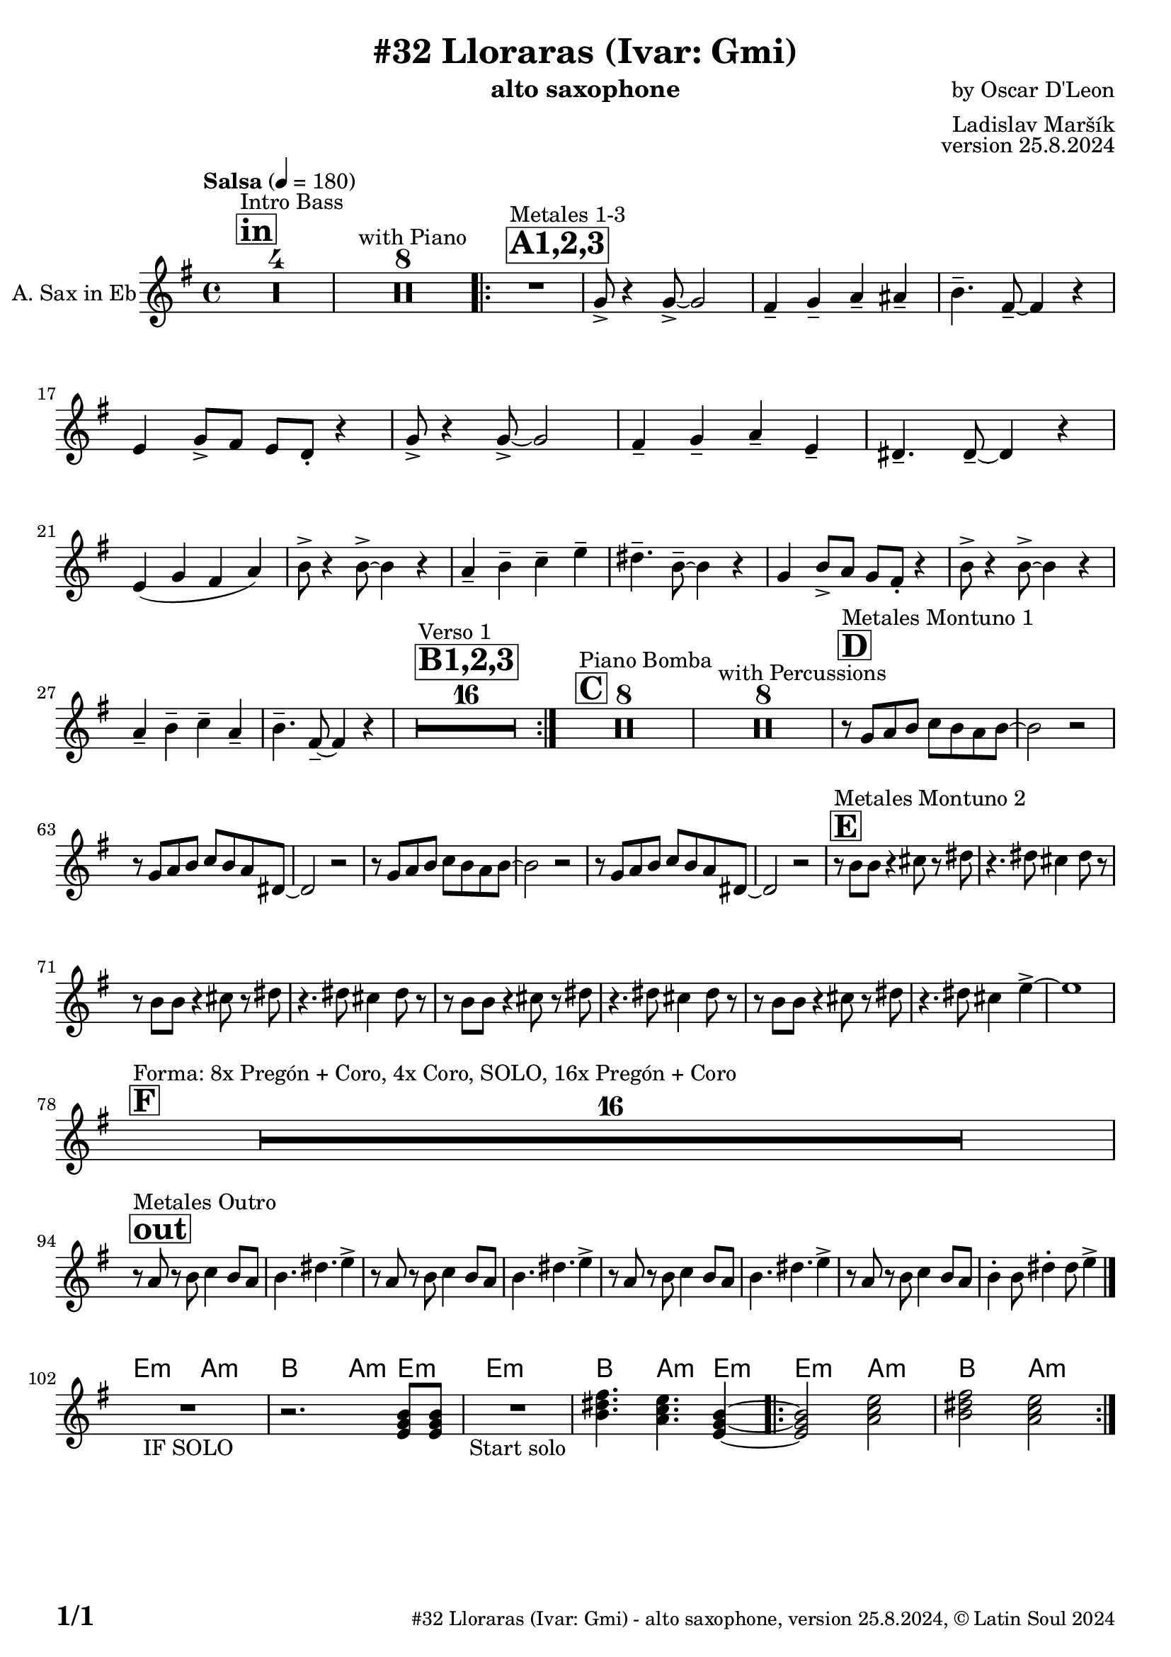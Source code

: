 \version "2.24.4"

% Sheet revision 2022_09

\header {
  title = "#32 Lloraras (Ivar: Gmi)"
  instrument = "alto saxophone"
  composer = "by Oscar D'Leon"
  arranger = "Ladislav Maršík"
  opus = "version 25.8.2024"
    copyright = "© Latin Soul 2024"
}

inst =
#(define-music-function
  (string)
  (string?)
  #{ <>^\markup \abs-fontsize #16 \bold \box #string #})

makePercent = #(define-music-function (note) (ly:music?)
                 (make-music 'PercentEvent 'length (ly:music-length note)))

#(define (test-stencil grob text)
   (let* ((orig (ly:grob-original grob))
          (siblings (ly:spanner-broken-into orig)) ; have we been split?
          (refp (ly:grob-system grob))
          (left-bound (ly:spanner-bound grob LEFT))
          (right-bound (ly:spanner-bound grob RIGHT))
          (elts-L (ly:grob-array->list (ly:grob-object left-bound 'elements)))
          (elts-R (ly:grob-array->list (ly:grob-object right-bound 'elements)))
          (break-alignment-L
           (filter
            (lambda (elt) (grob::has-interface elt 'break-alignment-interface))
            elts-L))
          (break-alignment-R
           (filter
            (lambda (elt) (grob::has-interface elt 'break-alignment-interface))
            elts-R))
          (break-alignment-L-ext (ly:grob-extent (car break-alignment-L) refp X))
          (break-alignment-R-ext (ly:grob-extent (car break-alignment-R) refp X))
          (num
           (markup text))
          (num
           (if (or (null? siblings)
                   (eq? grob (car siblings)))
               num
               (make-parenthesize-markup num)))
          (num (grob-interpret-markup grob num))
          (num-stil-ext-X (ly:stencil-extent num X))
          (num-stil-ext-Y (ly:stencil-extent num Y))
          (num (ly:stencil-aligned-to num X CENTER))
          (num
           (ly:stencil-translate-axis
            num
            (+ (interval-length break-alignment-L-ext)
               (* 0.5
                  (- (car break-alignment-R-ext)
                     (cdr break-alignment-L-ext))))
            X))
          (bracket-L
           (markup
            #:path
            0.1 ; line-thickness
            `((moveto 0.5 ,(* 0.5 (interval-length num-stil-ext-Y)))
              (lineto ,(* 0.5
                          (- (car break-alignment-R-ext)
                             (cdr break-alignment-L-ext)
                             (interval-length num-stil-ext-X)))
                      ,(* 0.5 (interval-length num-stil-ext-Y)))
              (closepath)
              (rlineto 0.0
                       ,(if (or (null? siblings) (eq? grob (car siblings)))
                            -1.0 0.0)))))
          (bracket-R
           (markup
            #:path
            0.1
            `((moveto ,(* 0.5
                          (- (car break-alignment-R-ext)
                             (cdr break-alignment-L-ext)
                             (interval-length num-stil-ext-X)))
                      ,(* 0.5 (interval-length num-stil-ext-Y)))
              (lineto 0.5
                      ,(* 0.5 (interval-length num-stil-ext-Y)))
              (closepath)
              (rlineto 0.0
                       ,(if (or (null? siblings) (eq? grob (last siblings)))
                            -1.0 0.0)))))
          (bracket-L (grob-interpret-markup grob bracket-L))
          (bracket-R (grob-interpret-markup grob bracket-R))
          (num (ly:stencil-combine-at-edge num X LEFT bracket-L 0.4))
          (num (ly:stencil-combine-at-edge num X RIGHT bracket-R 0.4)))
     num))

#(define-public (Measure_attached_spanner_engraver context)
   (let ((span '())
         (finished '())
         (event-start '())
         (event-stop '()))
     (make-engraver
      (listeners ((measure-counter-event engraver event)
                  (if (= START (ly:event-property event 'span-direction))
                      (set! event-start event)
                      (set! event-stop event))))
      ((process-music trans)
       (if (ly:stream-event? event-stop)
           (if (null? span)
               (ly:warning "You're trying to end a measure-attached spanner but you haven't started one.")
               (begin (set! finished span)
                 (ly:engraver-announce-end-grob trans finished event-start)
                 (set! span '())
                 (set! event-stop '()))))
       (if (ly:stream-event? event-start)
           (begin (set! span (ly:engraver-make-grob trans 'MeasureCounter event-start))
             (set! event-start '()))))
      ((stop-translation-timestep trans)
       (if (and (ly:spanner? span)
                (null? (ly:spanner-bound span LEFT))
                (moment<=? (ly:context-property context 'measurePosition) ZERO-MOMENT))
           (ly:spanner-set-bound! span LEFT
                                  (ly:context-property context 'currentCommandColumn)))
       (if (and (ly:spanner? finished)
                (moment<=? (ly:context-property context 'measurePosition) ZERO-MOMENT))
           (begin
            (if (null? (ly:spanner-bound finished RIGHT))
                (ly:spanner-set-bound! finished RIGHT
                                       (ly:context-property context 'currentCommandColumn)))
            (set! finished '())
            (set! event-start '())
            (set! event-stop '()))))
      ((finalize trans)
       (if (ly:spanner? finished)
           (begin
            (if (null? (ly:spanner-bound finished RIGHT))
                (set! (ly:spanner-bound finished RIGHT)
                      (ly:context-property context 'currentCommandColumn)))
            (set! finished '())))
       (if (ly:spanner? span)
           (begin
            (ly:warning "I think there's a dangling measure-attached spanner :-(")
            (ly:grob-suicide! span)
            (set! span '())))))))

\layout {
  \context {
    \Staff
    \consists #Measure_attached_spanner_engraver
    \override MeasureCounter.font-encoding = #'latin1
    \override MeasureCounter.font-size = 0
    \override MeasureCounter.outside-staff-padding = 2
    \override MeasureCounter.outside-staff-horizontal-padding = #0
  }
}

repeatBracket = #(define-music-function
                  (parser location N note)
                  (number? ly:music?)
                  #{
                    \override Staff.MeasureCounter.stencil =
                    #(lambda (grob) (test-stencil grob #{ #(string-append(number->string N) "x") #} ))
                    \startMeasureCount
                    \repeat volta #N { $note }
                    \stopMeasureCount
                  #}
                  )

Sax = \new Voice
\transpose c a,
\relative c'' {
  \set Staff.instrumentName = \markup {
    \center-align { "A. Sax in Eb" }
  }
  \set Staff.midiInstrument = "trumpet"
  \set Staff.midiMaximumVolume = #1.0

  \key g \minor
  \time 4/4
  \tempo "Salsa" 4 = 180
  
       \inst "in"
  s1*0 ^\markup { "Intro Bass" }
  R1*4
    s1*0 ^\markup { "with Piano" }
      R1*8
      
      \inst "A1,2,3"
          s1*0 ^\markup { "Metales 1-3" }
          
          \repeat volta 3 {
      R1 |
      bes8 -> r4 bes8 -> ~ bes2 |
      a4 -- bes -- c -- cis -- |
      d4. -- a8 -- ~ a4 r |
      g4 bes8 -> a g f -. r4 |
      bes8 -> r4 bes8 -> ~ bes2 |
      a4 -- bes -- c -- g -- |
      fis4. -- fis8 -- ~ fis4 r | \break
      g4 ( bes a c ) |
           d8 -> r4 d8 -> ~ d4 r |
      c4 -- d -- es -- g -- |
      fis4. -- d8 -- ~ d4 r |
      bes4 d8 -> c bes a -. r4 |
      d8 -> r4 d8 -> ~ d4 r |
      c4 -- d -- es -- c -- |
      d4. -- a8 -- ~ a4 r |

\inst "B1,2,3"
s1*0 ^\markup { "Verso 1" }
       R1*16 | 
          }
       
       \inst "C"
       s1*0 ^\markup { "Piano Bomba" }
              R1*8 | 

       s1*0 ^\markup { "with Percussions" }
              R1*8 | 
                                  \inst "D"
                     s1*0 ^\markup { "Metales Montuno 1" }
             r8 bes c d es d c d ~ |
             d2 r2 |
                          r8 bes c d es d c fis, ~ |
             fis2 r2 |
             
             r8 bes c d es d c d ~ |
             d2 r2 |
                          r8 bes c d es d c fis, ~ |
             fis2 r2 |
                    \inst "E"
                                  s1*0 ^\markup { "Metales Montuno 2" }
             r8 d' d r4 e8 r fis |
             r4. fis8 e4 fis8 r |
                          r8 d d r4 e8 r fis |
             r4. fis8 e4 fis8 r |
                          r8 d d r4 e8 r fis |
             r4. fis8 e4 fis8 r |
                          r8 d d r4 e8 r fis |
             r4. fis8 e4 g4 -> ~ |
             g1 | \break
                    \inst "F"
       s1*0 ^\markup { "Forma: 8x Pregón + Coro, 4x Coro, SOLO, 16x Pregón + Coro" }
              R1*16 | \break
              
          \inst "out"
          s1*0 ^\markup { "Metales Outro" }
          r8 c, r d es4 d8 c |
          d4. fis4. g4 -> |
                    r8 c, r d es4 d8 c |
          d4. fis4. g4 -> |
                        r8 c, r d es4 d8 c |
          d4. fis4. g4 -> |
                        r8 c, r d es4 d8 c |
          d4 -. d8 fis4 -. fis8 g4 -> | \break
  \bar "|."
          


   \chordmode {
   R1 _\markup { "IF SOLO" } |
   r2. g8:m g:m |
   }


\chordmode {
   R1 _\markup { "Start solo" } |
   d'4. c'4.:m g4:m ~ |
   g2:m c'2:m |
   d'2 c'2:m | 
}

  \label #'lastPage
}

Chords =
\transpose c a'
\chords {
  \set noChordSymbol = ""
  R1*101
     g,2:m c2:m |
   d2 c4:m g4:m | 
     g1:m |
     d4. c4.:m g4:m |
   \repeat volta 2 { g2:m c2:m |
   d2 c2:m | 
}
}

\score {
  <<
    \Chords
    \compressMMRests \new Staff \with {
      \consists "Volta_engraver"
    }
    {
      \Sax
    }
  >>
  \layout {
    \context {
      \Score
      \remove "Volta_engraver"
    }
  }
}

\paper {
  system-system-spacing =
  #'((basic-distance . 14)
     (minimum-distance . 10)
     (padding . 1)
     (stretchability . 60))
  between-system-padding = #2
  bottom-margin = 5\mm

  print-first-page-number = ##t
  oddHeaderMarkup = \markup \fill-line { " " }
  evenHeaderMarkup = \markup \fill-line { " " }
  oddFooterMarkup = \markup {
    \fill-line {
      \bold \fontsize #2
      \concat { \fromproperty #'page:page-number-string "/" \page-ref #'lastPage "0" "?" }

      \fontsize #-1
      \concat { \fromproperty #'header:title " - " \fromproperty #'header:instrument ", " \fromproperty #'header:opus ", " \fromproperty #'header:copyright }
    }
  }
  evenFooterMarkup = \markup {
    \fill-line {
      \fontsize #-1
      \concat { \fromproperty #'header:title " - " \fromproperty #'header:instrument ", " \fromproperty #'header:opus ", " \fromproperty #'header:copyright }

      \bold \fontsize #2
      \concat { \fromproperty #'page:page-number-string "/" \page-ref #'lastPage "0" "?" }
    }
  }
}